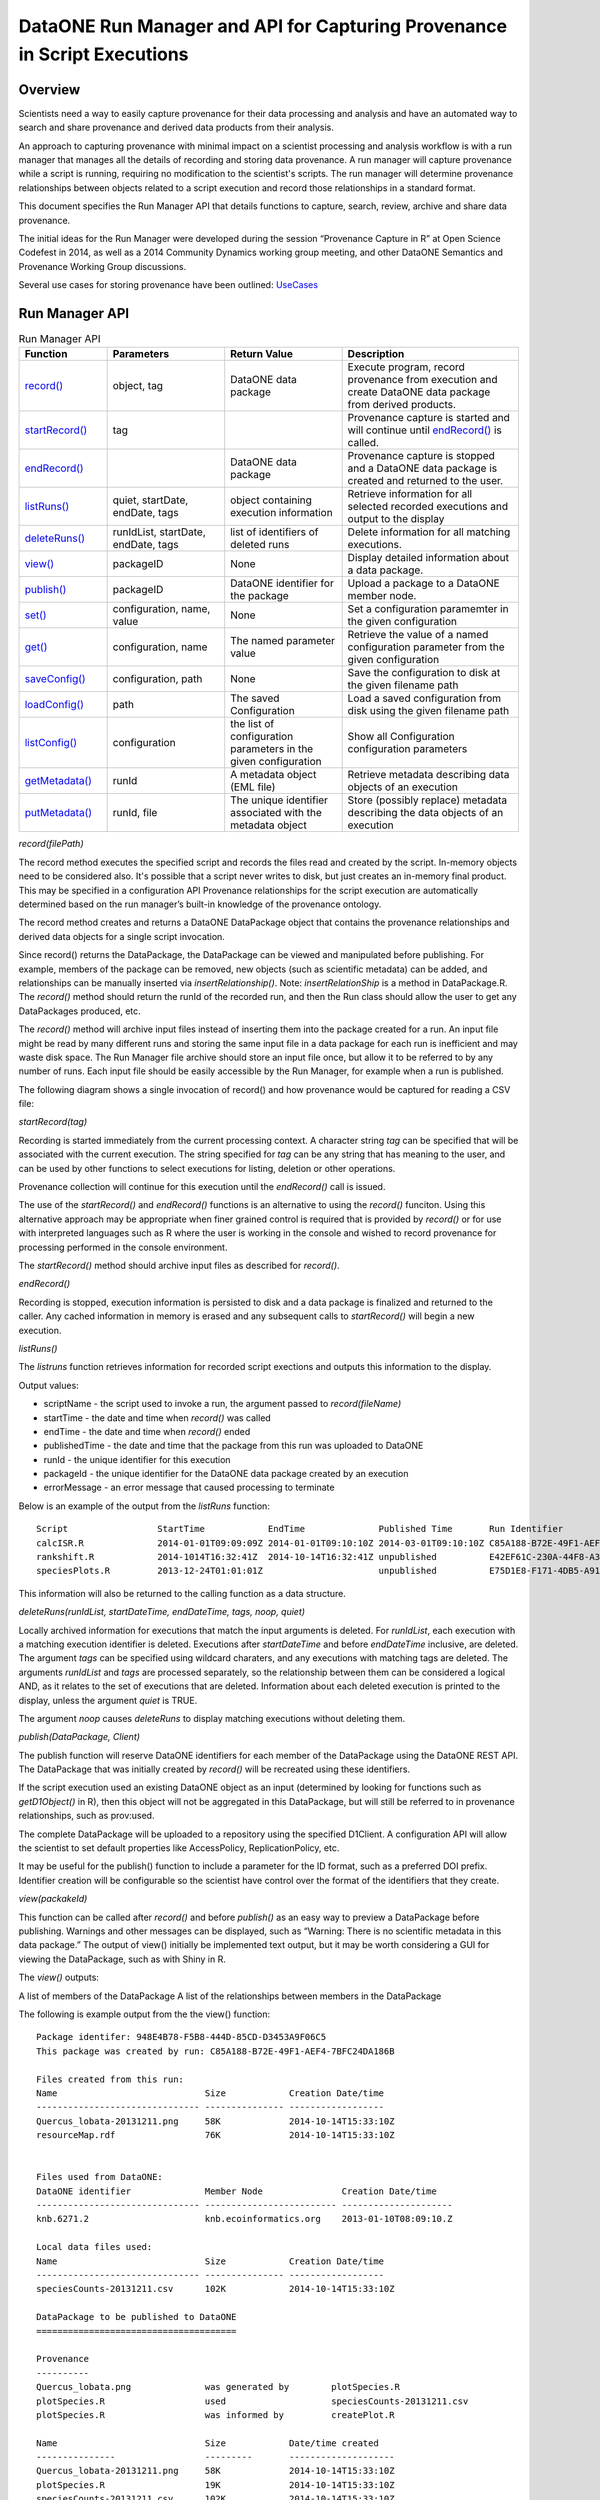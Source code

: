 
DataONE Run Manager and API for Capturing Provenance in Script Executions
=========================================================================

Overview
--------

Scientists need a way to easily capture provenance for their data processing and analysis and have 
an automated way to search and share provenance and derived data products from their analysis.

An approach to capturing provenance with minimal impact on a scientist processing and analysis workflow is with 
a run manager that manages all the details of recording and storing data provenance.  A run manager will
capture provenance while a script is running, requiring no modification to the scientist's scripts.  The run 
manager will determine provenance relationships between objects related to a script execution and record those 
relationships in a standard format.

This document specifies the Run Manager API that details functions to capture, search, review,
archive and share data provenance. 

The initial ideas for the Run Manager were developed during the session “Provenance Capture in R” at Open Science Codefest in 2014, 
as well as a 2014 Community Dynamics working group meeting, and other DataONE Semantics and Provenance Working Group discussions.

Several use cases for storing provenance have been outlined: UseCases_

.. _UseCases: https://github.com/DataONEorg/sem-prov-design/tree/master/docs/use-cases/provenance

Run Manager API
---------------

.. list-table:: Run Manager API
   :widths: 15 20 20 30
   :header-rows: 1

   * - Function
     - Parameters
     - Return Value
     - Description
   * - `record()`_
     - object, tag
     - DataONE data package
     - Execute program, record provenance from execution and create DataONE data package from derived products.
   * - `startRecord()`_
     - tag
     -
     - Provenance capture is started and will continue until `endRecord()`_ is called.
   * - `endRecord()`_
     -
     - DataONE data package
     - Provenance capture is stopped and a DataONE data package is created and returned to the user.
   * - `listRuns()`_
     - quiet, startDate, endDate, tags
     - object containing execution information
     - Retrieve information for all selected recorded executions and output to the display
   * - `deleteRuns()`_
     - runIdList, startDate, endDate, tags
     - list of identifiers of deleted runs
     - Delete information for all matching executions.
   * - `view()`_
     - packageID
     - None
     - Display detailed information about a data package.
   * - `publish()`_
     - packageID
     - DataONE identifier for the package
     - Upload a package to a DataONE member node.
   * - `set()`_
     - configuration, name, value
     - None
     - Set a configuration paramemter in the given configuration
   * - `get()`_
     - configuration, name
     - The named parameter value
     - Retrieve the value of a named configuration parameter from the given configuration
   * - `saveConfig()`_
     - configuration, path
     - None
     - Save the configuration to disk at the given filename path
   * - `loadConfig()`_
     - path
     - The saved Configuration
     - Load a saved configuration from disk using the given filename path
   * - `listConfig()`_
     - configuration
     - the list of configuration parameters in the given configuration
     - Show all Configuration configuration parameters
   * - `getMetadata()`_
     - runId
     - A metadata object (EML file)
     - Retrieve metadata describing data objects of an execution
   * - `putMetadata()`_
     - runId, file
     - The unique identifier associated with the metadata object
     - Store (possibly replace) metadata describing the data objects of an execution
     
.. _`record()`:

*record(filePath)*

The record method executes the specified script and records the files read and created by the script. 
In-memory objects need to be considered also. It's possible that a script never writes to disk, but just
creates an in-memory final product. This may be specified in a configuration API
Provenance relationships for the script execution are automatically determined based on the run 
manager’s built-in knowledge of the provenance ontology.

The record method creates and returns a DataONE DataPackage object that contains the provenance relationships and derived data 
objects for a single script invocation. 

Since record() returns the DataPackage, the DataPackage can be viewed and manipulated before publishing. For example, 
members of the package can be removed, new objects (such as scientific metadata) can be added, and relationships can be manually inserted via *insertRelationship()*.
Note: *insertRelationShip* is a method in DataPackage.R.
The *record()* method should return the runId of the recorded run, and then the Run class should allow the user to get any DataPackages produced, etc.

The *record()* method will archive input files instead of inserting them into the package created for a run. An input file might be read by many
different runs and storing the same input file in a data package for each run is inefficient and may waste disk space. The Run Manager
file archive should store an input file once, but allow it to be referred to by any number of runs. Each input file should be easily
accessible by the Run Manager, for example when a run is published.

The following diagram shows a single invocation of record() and how provenance would be captured for reading a CSV file:

.. image:: ../use-cases/provenance/images/sequence-41.png

.. _`startRecord()`:

*startRecord(tag)*

Recording is started immediately from the current processing context. A character string *tag* can be specified that will be associated with the 
current execution. The string specified for *tag* can be any string that has meaning to the user, and can be used by other functions 
to select executions for listing, deletion or other operations.

Provenance collection will continue for this execution until the *endRecord()* call is issued.

The use of the *startRecord()* and *endRecord()* functions is an alternative to using the *record()* funciton. Using this alternative approach
may be appropriate when finer grained control is required that is provided by *record()* or for use with interpreted languages such as R where the user
is working in the console and wished to record provenance for processing performed in the console environment.

The *startRecord()* method should archive input files as described for *record()*.

.. _`endRecord()`:
  
*endRecord()*

Recording is stopped, execution information is persisted to disk and a data package is finalized and returned to the caller. Any cached information
in memory is erased and any subsequent calls to *startRecord()* will begin a new execution.

.. _`listRuns()`:
 
*listRuns()*

The *listruns* function retrieves information for recorded script exections 
and outputs this information
to the display.

Output values:

* scriptName - the script used to invoke a run, the argument passed to *record(fileName)*
* startTime - the date and time when *record()* was called
* endTime - the date and time when *record()* ended
* publishedTime - the date and time that the package from this run was uploaded to DataONE
* runId - the unique identifier for this execution
* packageId - the unique identifier for the DataONE data package created by an execution
* errorMessage - an error message that caused processing to terminate

Below is an example of the output from the *listRuns* function:

::

  Script                 StartTime            EndTime              Published Time       Run Identifier                       Package Identifier                   Error Message
  calcISR.R              2014-01-01T09:09:09Z 2014-01-01T09:10:10Z 2014-03-01T09:10:10Z C85A188-B72E-49F1-AEF4-7BFC24DA186B  948E4B78-F5B8-444D-85CD-D3453A9F06C5
  rankshift.R            2014-1014T16:32:41Z  2014-10-14T16:32:41Z unpublished          E42EF61C-230A-44F8-A33E-D69B6F4C13E9 C1713504-1005-4BD9-A935-C7BFDC670CEF 
  speciesPlots.R         2013-12-24T01:01:01Z                      unpublished          E75D1E8-F171-4DB5-A91E-F0A4082DBFCC  8452DD63-76DC-4BBD-9672-5C99A8F075AF file species-site1.csv not found

This information will also be returned to the calling function as a data structure.

.. _`deleteRuns()`:
 
*deleteRuns(runIdList, startDateTime, endDateTime, tags, noop, quiet)*

Locally archived information for executions that match the input arguments is deleted. For *runIdList*, each execution with
a matching execution identifier is deleted. Executions after *startDateTime* and before *endDateTime* 
inclusive, are deleted. The argument *tags* can be specified using wildcard charaters, and any executions
with matching tags are deleted. The arguments *runIdList* and *tags* are processed separately, so the
relationship between them can be considered a logical AND, as it relates to the set of executions that
are deleted. Information about each deleted execution is printed to the display, unless the argument
*quiet* is TRUE.

The argument *noop* causes *deleteRuns* to display matching executions without deleting them.

.. _`publish()`:

*publish(DataPackage, Client)*

The publish function will reserve DataONE identifiers for each member of the DataPackage using the 
DataONE REST API. The DataPackage that was initially created by *record()* will be recreated using these identifiers.

If the script execution used an existing DataONE object as an input (determined 
by looking for functions such as *getD1Object()* in R), then this object will not 
be aggregated in this DataPackage, but will still be referred to in provenance relationships, such as prov:used.

The complete DataPackage will be uploaded to a repository using the specified D1Client.
A configuration API will allow the scientist to set default properties like AccessPolicy, ReplicationPolicy, etc.

It may be useful for the publish() function to include a parameter for the ID format, such as a preferred DOI prefix.
Identifier creation will be configurable so the scientist have control over the format of the identifiers that they create.
  
.. _`view()`:

*view(packakeId)*

This function can be called after *record()* and before *publish()* as an easy way to preview a DataPackage 
before publishing. Warnings and other messages can be displayed, such as “Warning: There is no 
scientific metadata in this data package.” The output of view() initially be implemented text output, but it may 
be worth considering a GUI for viewing the DataPackage, such as with Shiny in R.

The *view()* outputs:

A list of members of the DataPackage
A list of the relationships between members in the DataPackage

The following is example output from the the view() function:

::

  Package identifer: 948E4B78-F5B8-444D-85CD-D3453A9F06C5
  This package was created by run: C85A188-B72E-49F1-AEF4-7BFC24DA186B
  
  Files created from this run:
  Name                            Size            Creation Date/time
  ------------------------------- --------------- ------------------
  Quercus_lobata-20131211.png     58K             2014-10-14T15:33:10Z
  resourceMap.rdf                 76K             2014-10-14T15:33:10Z


  Files used from DataONE:
  DataONE identifier              Member Node               Creation Date/time
  ------------------------------- ------------------------- ---------------------
  knb.6271.2                      knb.ecoinformatics.org    2013-01-10T08:09:10.Z

  Local data files used:
  Name                            Size            Creation Date/time
  ------------------------------- --------------- ------------------
  speciesCounts-20131211.csv      102K            2014-10-14T15:33:10Z

  DataPackage to be published to DataONE
  ======================================

  Provenance
  ----------
  Quercus_lobata.png              was generated by        plotSpecies.R
  plotSpecies.R                   used                    speciesCounts-20131211.csv
  plotSpecies.R                   was informed by         createPlot.R

  Name                            Size            Date/time created
  ---------------                 ---------       --------------------
  Quercus_lobata-20131211.png     58K             2014-10-14T15:33:10Z
  plotSpecies.R                   19K             2014-10-14T15:33:10Z
  speciesCounts-20131211.csv      102K            2014-10-14T15:33:10Z
  QL-dist-20131210.eml            220K            2014-09-20T10:10:00Z
  resourceMap.rdf                 76K             2014-10-14T15:33:10Z

.. _`set()`:

*set(configuration, name, value)*

The set method sets the value of the named parameter in the given Configuration. Parameters names can be any string, and the values may be any serializable type supported by R (when implemented in R) or Matlab (when implemented in Matlab).  A number of categories of configuration parameters are supported, including:

+---------------------------+--------------------------------+-----------------------------------+
| Configuration Category    |        Parameter               |          Description              |
+---------------------------+--------------------------------+-----------------------------------+
| Operating System          | account_name                   | The OS account username           |
| Configuration             |                                |                                   |
+---------------------------+--------------------------------+-----------------------------------+
| DataONE Configuration     | source_member_node_id          | The identifier of the DataONE     |
|                           |                                | Member Node server used as a read |
|                           |                                | only source to retrieve files.    |
|                           +--------------------------------+-----------------------------------+
|                           | target_member_node_id          | The identifier of the DataONE     |
|                           |                                | Member Node server used as a read |
|                           |                                | or write target for files.        |
|                           +--------------------------------+-----------------------------------+
|                           | coordinating_node_base_url     | The base URL of the DataONE       |
|                           |                                | Coordinating Node server.         |
|                           +--------------------------------+-----------------------------------+
|                           | format_id                      | The default object format         |
|                           |                                | identifier when creating system   |
|                           |                                | metadata and uploading files to a |
|                           |                                | Member Node. Defaults to          |
|                           |                                | application/octet-stream          |
|                           +--------------------------------+-----------------------------------+
|                           | submitter                      | The DataONE Subject DN string of  |
|                           |                                | account uploading the file to a   |
|                           |                                | Member Node.                      |
|                           +--------------------------------+-----------------------------------+
|                           | rights_holder                  | The DataONE Subject DN string of  |
|                           |                                | account with read, write, and     |
|                           |                                | changePermission permissions for  |
|                           |                                | the file being uploaded.          |
|                           +--------------------------------+-----------------------------------+
|                           | public_read_allowed            | Allow public read access to       |
|                           |                                | uploaded files. Defaults to true. |
|                           +--------------------------------+-----------------------------------+
|                           | replication_allowed            | Allow replication of files to     |
|                           |                                | preserve the integrity of the     |
|                           |                                | data file over time.              |
|                           +--------------------------------+-----------------------------------+
|                           | number_of_replicas             | The desired number of replicas of |
|                           |                                | each file uploaded to the DataONE |
|                           |                                | network.                          |
|                           +--------------------------------+-----------------------------------+
|                           | preferred_replica_node_list    | A comma-separated list of Member  |
|                           |                                | Node identifiers that are         |
|                           |                                | preferred for replica storage.    |
|                           +--------------------------------+-----------------------------------+
|                           | blocked_replica_node_list      | A comma-separated list of Member  |
|                           |                                | Node identifiers that are         |
|                           |                                | blocked from replica storage.     |
+---------------------------+--------------------------------+-----------------------------------+
| Identity Configuration    | orcid_identifier               | The researcher's ORCID identifier |
|                           |                                | from http://orcid.org. Identity   |
|                           |                                | information found via the ORCID   |
|                           |                                | API will populate or override     |
|                           |                                | other identity fields as          |
|                           |                                | appropriate.                      |
|                           +--------------------------------+-----------------------------------+
|                           | subject_dn                     | The researcher's DataONE Subject  |
|                           |                                | as a Distinguished Name string.   |
|                           |                                | If not set, defaults to the       |
|                           |                                | Subject DN found in the CILogon   |
|                           |                                | X509 certificate at the given     |
|                           |                                | certificate path.                 |
|                           +--------------------------------+-----------------------------------+
|                           | certificate_path               | The absolute file system path to  |
|                           |                                | the X509 certificate downloaded   |
|                           |                                | from https://cilogon.org. The path|
|                           |                                | includes the file name itself.    |
|                           +--------------------------------+-----------------------------------+
|                           | foaf_name                      | The Friend of a friend 'name'     |
|                           |                                | vocabulary term as defined at     |
|                           |                                | http://xmlns.com/foaf/spec/,      |
|                           |                                | typically the researchers given   |
|                           |                                | and family name together.         |
+---------------------------+--------------------------------+-----------------------------------+
| Provenance Capture        | provenance_storage_directory   | The directory used to store per   |
| Configuration             |                                | execution provenance information. |
|                           |                                | Defaults to '~/.d1/provenance'    |
|                           +--------------------------------+-----------------------------------+
|                           | capture_file_reads             | When set to true, provenance      |
|                           |                                | capture will be triggered when    |
|                           |                                | reading from files based on       |
|                           |                                | specific read commands in the     |
|                           |                                | scripting language. Default: true |
|                           +--------------------------------+-----------------------------------+
|                           | capture_file_writes            | When set to true, provenance      |
|                           |                                | capture will be triggered when    |
|                           |                                | writing to files based on         |
|                           |                                | specific write commands in the    |
|                           |                                | scripting language. Default: true |
|                           +--------------------------------+-----------------------------------+
|                           | capture_dataone_reads          | When set to true, provenance      |
|                           |                                | capture will be triggered when    |
|                           |                                | reading from DataONE MNRead.get() |
|                           |                                | API calls. Default: true          |
|                           +--------------------------------+-----------------------------------+
|                           | capture_dataone_writes         | When set to true, provenance      |
|                           |                                | capture will be triggered when    |
|                           |                                | writing with DataONE              |
|                           |                                | MNStorage.create() or             |
|                           |                                | MNStorage.update() API calls.     |
|                           |                                | Default: true                     |
|                           +--------------------------------+-----------------------------------+
|                           | capture_yesworkflow_comments   | When set to true, provenance      |
|                           |                                | capture will be triggered when    |
|                           |                                | encountering YesWorkflow inline   |
|                           |                                | comments. Default: true           |
|                           +--------------------------------+-----------------------------------+
|                           | package_metadata_template_path | The file path of a metadata       |
|                           |                                | template that is used to generate |
|                           |                                | package metadata for a run. The   |
|                           |                                | default is '~/.d1/or a run. The   |
|                           |                                | '~/.d1/package_metadata_template  |
|                           |                                | with a file extention appropriate |
|                           |                                | for the implementation.           |
+---------------------------+--------------------------------+-----------------------------------+

.. _`get()`:

*get(configuration, name)*

The get method retrieves the value of the named parameter in the given Configuration. Parameters names can be any string, many of which are listed in the categories above in the `set()`_ command.

.. _`saveConfig()`:

*saveConfig(configuration, path)*

Save all of the configuration parameters in the current Configuration to disk, given the path to a file. The
path defaults to ~/.d1/configuration.json.

.. _`loadConfig()`:

*loadConfig(path)*

Load all of the configuration parameters from a saved Configuration on disk from the given path. Returns the
Configuration object. The path defaults to ~/.d1/configuration.json.

.. _`listConfig()`:

*listConfig()*

List all of the configuration parameters from the loaded configuration as structured object, depending on the script language.

.. _`getMetadata()`:

*getMetadata(runId, seq)*

Retrieve the metadata object for the specified run so that it can be inspected and manually edited if desired. The run identifier
or sequence identifier for the run can be specified, and the metadata object for the corresponding run will be retrieved. This
assumes that only one metadata object will be maintained for a run by run manager, and that run manager knows which object
is the metadata object for a run.

.. _`putMetadata()`:

*putMetadata(runId, seq, file)*

Replace the metadata object for the specified run, specifying the run either with the run identifier, or the sequence number
for the run.

Run Manager Provenance Capture
------------------------------

The run manager overloads functions that read input and write output in 
order to capture the objects that are used and 
generated by the script execution. For example, when a script reads in a .csv file, the 
run manager can infer the triple “script execution -> prov:used -> .csv file”. 

The following provenance relationshps will be recorded:

- wasGeneratedBy
  
  When an output is created by the script execution, the run manager can infer that the ouput “prov:wasGeneratedBy” the script execution.
  
  Detection: The run manager will overload R functions such as write.csv and createD1Object() to capture the data file the script execution generates.
- used
  
  When the script execution reads input data, it can infer that the script execution “prov:used” the input data.
  
  Detection: The run manager will overload R functions such as getD1Object() and read.csv().
- wasDerivedFrom
  
  After the “prov:wasGeneratedBy”  and “prov:used” relationships are created, we can infer that a data object 
  generated by this script execution “prov:wasDerivedFrom” the inputs the script “prov:used”
- wasInformedBy
  
  When the script initially executed by record() invokes another script, the run manager can infer 
  that the initial execution  “prov:wasInformedBy” the other script execution it triggered.
  
  Detection: The run manager will overload the R function source().

Generating and Modifying Data Object Metadata  
---------------------------------------------

.. _EMLpackage: https://github.com/ropensci/EML

.. _XMLSpy: http://www.altova.com/xmlspy.html

.. _Oxygen: http://www.oxygenxml.com

.. _EML: https://knb.ecoinformatics.org/#external//emlparser/docs/eml-2.1.1/index.html

The Run Manager assists in the preparation of metadata that describe the objects associated with
an execution by using an investigator specified template that is
combined with values derived from the execution. 
The metadata generated by this process will be in the format specified by the Ecological Metadata Language
and will include these EML_ elements:

- title
- creator
- abstract
- contact
- publication date
- method description
- spatial coverage
- temporal coverage
- otherEntity 
	- an otherEntity element will be added for each file generated by a run
	- During the publish() call, the otherEntity/physical/distribution/online/url element value will be updated with the 
          URL for object being published using the specified membernode, provided that this element exists in the EML at
          the time publish() is run, and that a value has not already been entered for this element.
	- The entityName element value will be filed in with the filename of the object.

The location of the
template is set with the DataONE Session Configuration parameter *package_metadata_template_path*. If the 
investigator has not set this parameter then a default template will be used. 

The initial metadata object is created during the record() function, after which it will be 
available to be retrieved from the Run Manager cache. 
The function *getMetadata()* can then be used to retrieve the metadata object for a specified run.

The metadata can then be reviewed by the investigator for correctness, then manually edited and updated 
with additional or more detailed information using tools such as the EMLpackage_
from rOpenSci (for the R implementation of Run Manager) or an XML editor such as 
XMLSpy_ or Oxygen_. 

Once manual editing is completed for the metdata it can be reinserted into the Run Manager cache using
the *putMetadata()* function. 

This metadata will then be included with any data package that is assembled from a recorded execution, for example
when a package is prepared and uploaded to DataONE.

